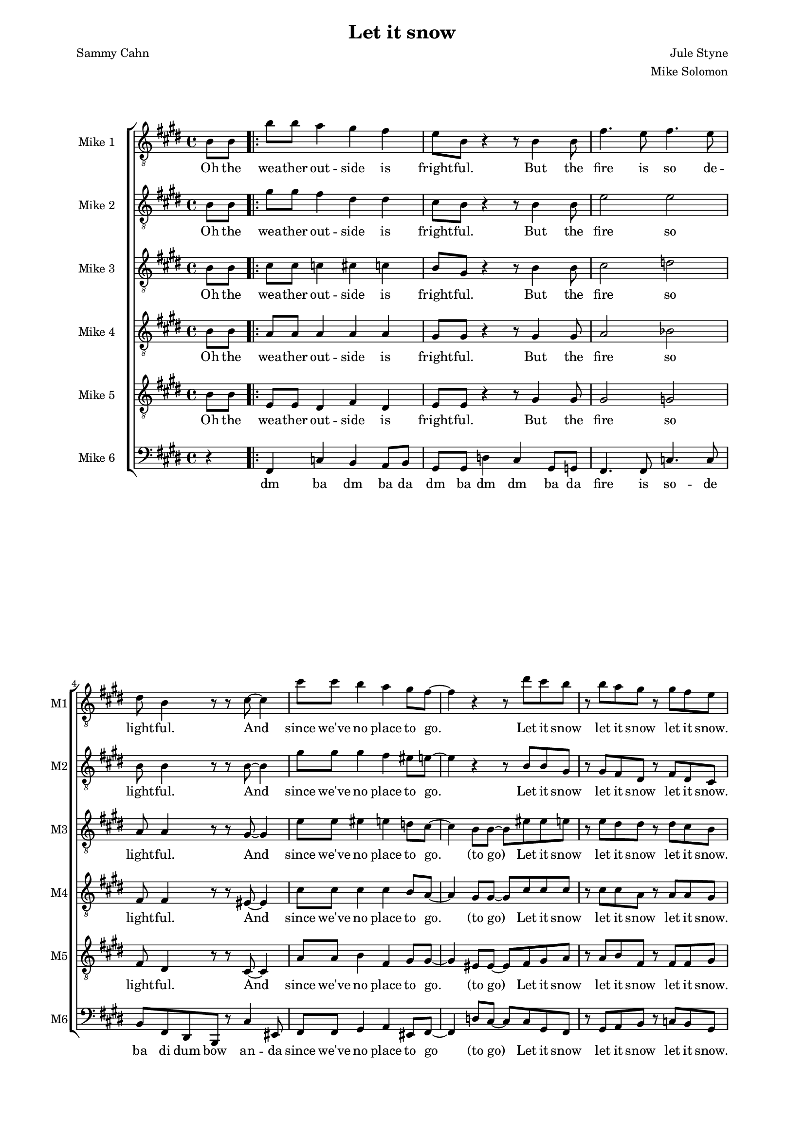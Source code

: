 \version "2.19.83"

oneS = \relative c'' {
    b8 b a4 gis fis |
    e8 b r4 r8 b4 b8 |
    fis'4. e8 fis4. e8 |
    dis8 b4 r8 r cis ~ cis4 |
    cis'8 cis b4 a gis8 fis ~ |
    fis4 r r8 dis' cis b |
    r b a gis r gis fis e |
}

one = \relative c' {
    \key e \major
    \partial 4
    \clef "treble_8"
    b8\f b |
    \repeat volta 2 {
        \oneS
    }
    \alternative  {
        { r b cis e r fis4 b,8 | }
        { r b cis e r dis4 cis8 | }
    }
    dis4-. dis-. e-. e-. |
    fis-. fis-. gis-. gis-. |
    gis-. gis-. g-. g-. |
    fis-. fis-. fis8-. dis4 e8 |
    fis4 gis8 fis dis4 b'8 fis ~ |
    fis b, \times 2/3 { dis fis gis } fis gis-. r b ~ |
    b ais gis ais ~ ais gis ais b ~ |
    b2 r8 b,4 b8 |
}

oneL = \lyricmode {
    Oh the wea -- ther out -- side is fright -- ful.
    But the fire is so de -- light -- ful.
    And since we've no place to go.
    Let it snow let it snow let it snow.
    (ba doo wee) Oh, the
    (ba doo wee) When we
    dut dut dut dut dut dut dut dut dut dut dut dut dut dut dut
    But if you real -- ly hold me tight
    You're hold -- ing me tight -- ly
    All the way home I'll be warm
    Oh the    
}

twoS = \relative c'' {
    gis8\f gis fis4 dis dis |
    cis8 b8 r4 r8 b4 b8 |
    e2 e |
    b8 b4 r8 r b8 ~ b4 |
    gis'8 gis gis4 fis eis8 e ~ |
    e4 r4 r8 b b gis |
    r gis fis dis r fis dis cis |
    %\mark \markup { \musicglyph #"scripts.coda" }
}

two = \relative c' {
    \key e \major
    \partial 4
    \clef "treble_8"
    b8\ppp b |
    %\mark \markup { \musicglyph #"scripts.segno" }
    \repeat volta 2 {
        \twoS
    }
    \alternative {
        { r b cis cis r e4 b8\pp | }
        { r b cis cis r b4 ais8 | }
    }
    b4-. b-. cis-. cis-. |
    dis-. dis-. f-. f-. |
    e-. e-. e-. e-. |
    dis-. dis-. dis8-. cis4 cisis8 |
    dis4 dis8 dis cis4 e8 dis ~ |
    dis b\ppp \times 2/3 { dis fis gis } fis gis-. r e\f ~ |
    e e e e ~ e e fis a ~ |
    a gis fis e dis b4\ppp b8 | \bar "||" %\mark "D.S. al Coda"
}

twoL = \lyricmode {
    Oh the wea -- ther out -- side is fright -- ful.
    But the fire so light -- ful.
    And since we've no place to go.
    Let it snow let it snow let it snow.
    (ba doo wee) Oh, the
    (ba doo wee) When we
    dut dut dut dut dut dut dut dut dut dut dut dut dut dut dut
    But if you real -- ly hold me tight
    You're hold -- ing me tight -- ly
    All the way home I'll be warm (oh I'll be warm)
    Oh the 
}

threeS = \relative c' {
    cis8\f cis c4 cis c |
    b8 gis r4 r8 b4 b8 |
    cis2 d |
    a8 a4 r8 r gis8 ~ gis4 |
    e'8 e eis4 e d8 cis ~ |
    cis4 b8 b8 ~ b eis eis e |
    r e dis dis r dis cis b |
}

three = \relative c' {
    \key e \major
    \partial 4
    \clef "treble_8"
    b8\ppp b |
    \repeat volta 2 {
        \threeS
    }
    \alternative {
        { r b b cis r d4 b8\pp | }
        { r b b cis r fis,4 fisis8 | }
    }
    gis4-. gis-. gis-. gis-. |
    b-. dis8 b ~ b4. r8 |
    b4-. b-. ais-. ais-. |
    b8-. b ais gis fis b4 b8  |
    cis4 b8 b b4 cis8 b ~ |
    b b\ppp \times 2/3 { dis fis gis } fis gis-. r cis,\f ~ |
    cis cis cis cis ~ cis cis cis e ~ |
    e e dis cis b b4\ppp b8 |
}

threeL = \lyricmode {
    Oh the wea -- ther out -- side is fright -- ful.
    But the fire so light -- ful.
    And since we've no place to go. (to go)
    Let it snow let it snow let it snow.
    (ba doo wee) Oh, the
    (ba doo wee) When we
    dut dut dut dut dut (Good Night) dut dut dut dut dut I hate the storm
    But if you real -- ly hold me tight
    You're hold -- ing me tight -- ly
    All the way home I'll be warm (oh I'll be warm)
    Oh the 
}

fourS = \relative c' {
    a8\f a a4 a a |
    gis8 gis r4 r8 gis4 gis8 |
    a2 bes |
    fis8 fis4 r8 r eis8 ~ eis4 |
    cis'8 cis cis4 cis b8 a ~ | % get rid of the 8 after the b for craziness!
    a4 gis8 gis8 ~ gis cis cis cis |
    r cis cis a r a a gis |
}

four = \relative c' {
    \key e \major
    \partial 4
    \clef "treble_8"
    b8\ppp b |
    \repeat volta 2 {
        \fourS
    }
    \alternative {
        { r gis b b r b4 b8 | }
        { r gis b b r dis,4 e8 | }
    }
    fis8 gis fis4 dis b'8 fis ~ |
    fis2 r8 dis4 fis8 |
    e4 e8 dis cis b4 cis8 |
    dis2 r8 fis4 gis8 |
    b4 gis8 gis fis4 gis8 b ~ |
    b b \times 2/3 { b b dis } dis dis-. r gis, ~ |
    gis gis gis e ~ e e e fis ~ |
    fis b b fis fis b4 b8 |
}

fourL = \lyricmode {
    Oh the wea -- ther out -- side is fright -- ful.
    But the fire so light -- ful.
    And since we've no place to go. (to go)
    Let it snow let it snow let it snow.
    (ba doo wee) Oh, the
    (ba doo wee) When we
    fi -- nal -- ly kissed Good Night.
    How I hate go -- ing out to the storm.
    But if you real -- ly hold me tight
    You're hold -- ing me tight -- ly
    All the way home I'll be warm (oh I'll be warm)
    Oh the 
}

fiveS = \relative c {
    e8\f e dis4 fis dis |
    e8 e r4 r8 gis4 gis8 |
    gis2 g |
    fis8 dis4 r8 r cis8 ~ cis4 |
    a'8 a b4 fis gis8 gis ~ |
    gis4 eis8 eis8 ~ eis fis gis a |
    r a b fis r fis fis gis |
}

five = \relative c' {
    \key e \major
    \partial 4
    \clef "treble_8"
    b8\ppp b |
    \repeat volta 2 {
        \fiveS
    }
    \alternative {
        { r gis gis gis r a4 a8\mf | }
        { r gis gis gis r dis4 e8 | }
    }
    fis8 gis fis4 dis b'8 fis ~ |
    fis2 r8 dis4 fis8 |
    e4 e8 dis cis b4 cis8 |
    dis2 r8 dis4 cis8 |
    b4-_ cis-_ dis-_ e-_ |
    fis-_ gis-_ ais-_ b8 dis ~ |
    dis cis b cis ~ cis b cis cis ~ |
    cis b b b b8 b4\ppp b8 |
}

fiveL = \lyricmode {
    Oh the wea -- ther out -- side is fright -- ful.
    But the fire so light -- ful.
    And since we've no place to go. (to go)
    Let it snow let it snow let it snow.
    (ba doo wee) Oh, the
    (ba doo wee) When we
    fi -- nal -- ly kissed Good Night.
    How I hate go -- ing out to the storm.
    But if you real hold me tight me tight -- ly
    All the way home I'll be warm (oh I'll be warm)
    Oh the 
}

sixS = \relative c, {
    fis4 c' b a8 b |
    gis8 gis d'4 cis gis8 g |
    fis4. fis8 c'4. c8 |
    b fis dis b r cis'4 eis,8 |
    fis8 fis gis4 a eis8 fis ~ |
    fis4 d'8 cis ~ cis cis gis fis |
    r gis a b r c b gis |
}

six = \relative c {
    \key e \major
    \partial 4
    \clef bass
    r4 |
    \repeat volta 2 {
        \sixS
    }
    \alternative {
        { r8 b a gis r g4 a8 | }
        { r b a gis r2 | }
    }
    r8 b r4 r8 fis r4 |
    r8 b r4 r8 dis r8 d |
    r8 cis r4 r8 fis, r4 |
    b8-. b' ais gis fis e dis cis |
    r8 b4 gis8 fis4 e8 fis |
    dis4 a' gis bis |
    cis gis fis ais |
    b8 dis fis b r2 |
}


sixL = \lyricmode {
    dm ba dm ba da
    dm ba dm dm ba da
    fire is so -- de
    ba di dum bow an -- da
    since we've no place to
    go (to go)
    Let it snow let it snow let it snow.
    (ba doo wee) Oh, the
    (ba doo wee)
    dm dm dm dm dm dm dm
    dm ba dm ba dm ba dm ba
    dm you hold me so tight
    me tight -- ly
    All way home be warm dm da' bow
}

unfoldSwing = #(define-music-function (parser location tp) (integer?)
#{
  \set Score.tempoWholesPerMinute = #(ly:make-moment (/ (* 3 tp) 2) 8 0 0)
  s8
  \set Score.tempoWholesPerMinute = #(ly:make-moment (* 3 tp) 8 0 0)
  s8
#})

muzak = \new ChoirStaff <<
    \new Staff \with { instrumentName = "Mike 1" shortInstrumentName = "M1" } << \new Voice = "one" \one \new Lyrics \lyricsto "one" \oneL >>
    \new Staff \with { instrumentName = "Mike 2" shortInstrumentName = "M2" } << \new Voice = "two" \two \new Lyrics \lyricsto "two" \twoL >>
    \new Staff \with { instrumentName = "Mike 3" shortInstrumentName = "M3" } << \new Voice = "three" \three \new Lyrics \lyricsto "three" \threeL >>
    \new Staff \with { instrumentName = "Mike 4" shortInstrumentName = "M4" } << \new Voice = "four" \four \new Lyrics \lyricsto "four" \fourL >>
    \new Staff \with { instrumentName = "Mike 5" shortInstrumentName = "M5" } << \new Voice = "five" \five \new Lyrics \lyricsto "five" \fiveL >>
    \new Staff \with { instrumentName = "Mike 6" shortInstrumentName = "M6" } << \new Voice = "six" \six \new Lyrics \lyricsto "six" \sixL >>
>>

\score {
    \muzak
    \layout { \Score { \override DynamicText.stencil = ##f }}
}

\score {
    << { \unfoldRepeats \muzak } { \repeat unfold 86 { \unfoldSwing #98 } \set Score.tempoWholesPerMinute = #(ly:make-moment 98 4 0 0) s4 \repeat unfold 158 { \unfoldSwing #98 } } >>
    \midi {}
}

\header {
    title = "Let it snow"
    composer = "Jule Styne"
    arranger = "Mike Solomon"
    poet = "Sammy Cahn"
}

\paper {
    left-margin=2.0\cm
    right-margin=2.0\cm
}
#(set-global-staff-size 15.87)